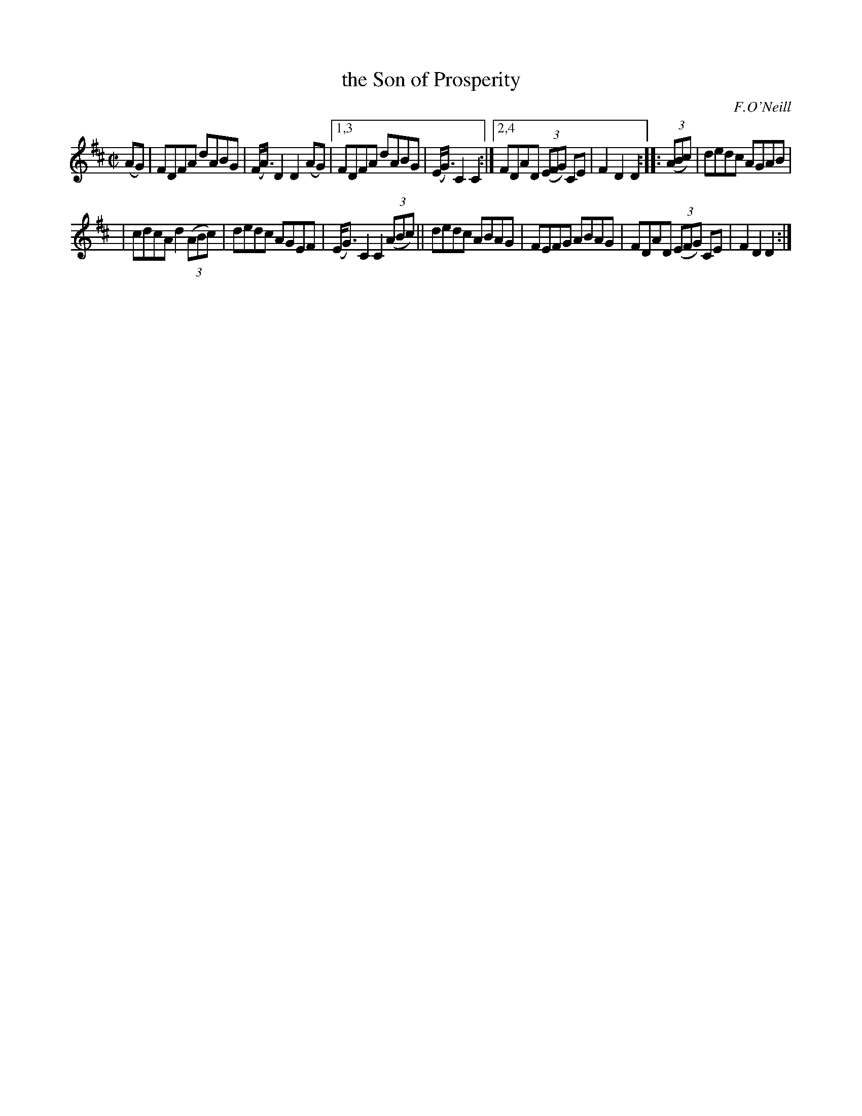 X: 1581
T: the Son of Prosperity
R: hornpipe
B: O'Neill's 1850 #1581
O: F.O'Neill
Z: Michael D. Long, 9/28/98
Z: Michael Hogan
Z: Compacted via repeats and multiple endings [JC]
M: C|
L: 1/8
K: D
(AG) | FDFA dABG | (F<A)D2 D2(AG) |1,3 FDFA dABG | (E<G)C2 C2 :|2,4 FDAD (3(EFG) CE | F2D2 D2 :: (3(ABc) | dedc AGAB |
| cdcA d2 (3(ABc) | dedc AGEF | (E<G)C2 C2 (3(ABc) || dedc ABAG | FEFG ABAG | FDAD (3(EFG) CE | F2D2 D2 :|
